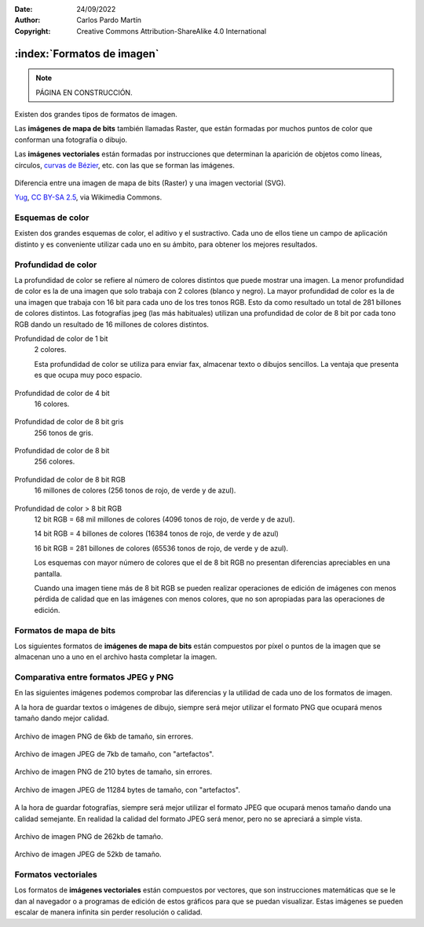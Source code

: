 ﻿:Date: 24/09/2022
:Author: Carlos Pardo Martín
:Copyright: Creative Commons Attribution-ShareAlike 4.0 International


.. informatica-software-imagenes:

:index:`Formatos de imagen`
===========================

.. Note::

   PÁGINA EN CONSTRUCCIÓN.

Existen dos grandes tipos de formatos de imagen.

Las **imágenes de mapa de bits** también llamadas Raster, que están 
formadas por muchos puntos de color que conforman una fotografía o dibujo.

Las **imágenes vectoriales** están formadas por instrucciones que 
determinan la aparición de objetos como líneas, círculos, `curvas de Bézier 
<https://es.wikipedia.org/wiki/Curva_de_B%C3%A9zier>`__,
etc. con las que se forman las imágenes.


.. figure:: informatica/_images/informatica-bitmap-svg.svg
   :align: center
   :width: 480px

   Diferencia entre una imagen de mapa de bits (Raster) y una imagen
   vectorial (SVG).

   `Yug <https://commons.wikimedia.org/wiki/File:Bitmap_VS_SVG.svg>`__,
   `CC BY-SA 2.5 <https://creativecommons.org/licenses/by-sa/2.5/deed.en>`__,
   via Wikimedia Commons.


Esquemas de color
-----------------
Existen dos grandes esquemas de color, el aditivo y el sustractivo.
Cada uno de ellos tiene un campo de aplicación distinto y es conveniente
utilizar cada uno en su ámbito, para obtener los mejores resultados.

.. figure:: informatica/_images/informatica-rgb-cmyk.png
   :align: center
   :width: 640px

.. glossary::

   Esquema de color aditivo RGB
      Este esquema se denomina aditivo porque genera los diferentes colores
      añadiendo fuentes de luz. 
      
      Los colores primarios a partir de los que se forman todos los demás 
      son el **rojo** (Red), el **verde** (Green) y el **azul** (Blue).
      De esos tres colores proviene el nombre RGB.
      
      Este esquema de color se utiliza en monitores, pantallas de 
      teléfonos inteligentes, tabletas, televisiones, proyectores, etc.  
      
      Este esquema funciona basándose en que el ojo humano tiene tres 
      receptores de color (rojo, verde y azul) que utiliza para detectar
      todos los colores del arcoíris a partir de una combinación de todos
      ellos. Así nuestro ojo percibe el color amarillo como una combinación
      de luz roja más luz verde.
      
      Los colores secundarios se forman sumando dos colores primarios:
      
      Rojo + Verde = Amarillo
      
      Rojo + Azul = Magenta
      
      Verde + Azul = Cian
      
      Rojo + Verde + Azul = Blanco
      
      Ausencia de color = Negro
      
   Esquema de color sustractivo CMYK
      Este esquema se denomina sustractivo porque genera los diferentes
      colores reflejando la luz blanca, que contiene todos los colores, 
      menos algún color que se sustrae con una tinta.
      Por ejemplo la tinta amarilla reflejará toda la luz blanca que le 
      llega, menos el color azul, que se sustrae o absorbe en el interior 
      de la tinta.
      
      Los colores primarios a partir de los que se forman todos los demás
      son el **cian** (Cyan), el magenta (Magent), el **amarillo** (Yellow)
      y el color **negro** (Key). Si las tintas fuesen perfectas, podrían
      conseguir el color negro sumando todas ellas (CMY) pero en la
      práctica resulta más sencillo y se ve más oscuro al utilizar una 
      tinta específica para conseguir el color negro.
      
      Los colores secundarios se obtienen mezclando tintas y por lo tanto
      absorbiendo más de un color. De los tres colores que tiene la luz
      blanca (rojo, verde y azul) la tinta amarilla absorbe azul y la tinta
      cian absorbe rojo. 
      Al mezclar tintas amarilla y cian, se absorben el azul y el 
      rojo, quedando solo el color verde como resultado final.
      
      Este esquema se utiliza para la impresión de revistas, libros, 
      folletos, carteles y todo tipo de trabajos de imprenta.
      También es la base de las impresoras a color y de las pinturas al 
      óleo, acuarelas, ceras, etc.

      Los colores secundarios se forman sumando dos colores primarios:
      
      Cian + Magenta = Azul
      
      Cian + Amarillo = Verde
      
      Magenta + Amarillo = Rojo
      
      Cian + Magenta + Amarillo = Negro
      
      Ausencia de color = Blanco


Profundidad de color
--------------------
La profundidad de color se refiere al número de colores distintos que puede
mostrar una imagen. La menor profundidad de color es la de una imagen que 
solo trabaja con 2 colores (blanco y negro). La mayor profundidad de color
es la de una imagen que trabaja con 16 bit para cada uno de los tres tonos
RGB. Esto da como resultado un total de 281 billones de colores distintos.
Las fotografías jpeg (las más habituales) utilizan una profundidad de color
de 8 bit por cada tono RGB dando un resultado de 16 millones de colores
distintos.

Profundidad de color de 1 bit
   2 colores.
   
   Esta profundidad de color se utiliza para enviar fax, almacenar texto
   o dibujos sencillos. La ventaja que presenta es que ocupa muy poco 
   espacio.
   
   .. figure:: informatica/_images/informatica-flor-2.png
      :align: center

Profundidad de color de 4 bit 
   16 colores.
   
   .. figure:: informatica/_images/informatica-flor-16.png
      :align: center
       
Profundidad de color de 8 bit gris 
   256 tonos de gris.
   
   .. figure:: informatica/_images/informatica-flor-256bn.jpg
      :align: center
       
Profundidad de color de 8 bit
   256 colores.
   
   .. figure:: informatica/_images/informatica-flor-256.png
      :align: center
       
Profundidad de color de 8 bit RGB
   16 millones de colores (256 tonos de rojo, de verde y de azul).
   
   .. figure:: informatica/_images/informatica-flor-24bit.jpg
      :align: center
       
Profundidad de color > 8 bit RGB
   12 bit RGB = 68 mil millones de colores (4096 tonos de rojo, de verde 
   y de azul).
   
   14 bit RGB = 4 billones de colores (16384 tonos de rojo, de verde 
   y de azul)
   
   16 bit RGB = 281 billones de colores (65536 tonos de rojo, de verde 
   y de azul).
   
   Los esquemas con mayor número de colores que el de 8 bit RGB 
   no presentan diferencias apreciables en una pantalla.

   Cuando una imagen tiene más de 8 bit RGB se pueden realizar operaciones
   de edición de imágenes con menos pérdida de calidad que en las imágenes
   con menos colores, que no son apropiadas para las operaciones de edición.

   
Formatos de mapa de bits
------------------------
Los siguientes formatos de **imágenes de mapa de bits** están compuestos
por píxel o puntos de la imagen que se almacenan uno a uno en el archivo
hasta completar la imagen.

.. glossary::

   JPEG (JPG)
      El formato `JPEG
      <https://es.wikipedia.org/wiki/Joint_Photographic_Experts_Group>`__
      (Joint Photographic Experts Group) creado en 1992, es un formato de
      archivo de imagen que se utiliza para almacenar fotografías en un
      formato comprimido.
      Este formato de archivo tiene pérdidas (es lossy), lo que significa
      que se pierde cierta cantidad de información de la imagen al
      comprimirla, especialmente en los pequeños detalles, generando un
      ruido llamado "artefactos".
      Por esa razón no es una buena opción para guardar imágenes de
      dibujos, texto, etc.

      .. figure:: informatica/_images/informatica-venecia.jpg
         :align: center

         Fotografía almacenada en formato JPEG.

      El formato de archivo JPEG se puede utilizar para almacenar imágenes
      en varios formatos de color, incluyendo RGB de 8 bit por color, CMYK
      y YCbCr. La profundidad de color de este formato (8 bit por cada
      color) hace que no sea una buena opción para editar fotografías.
      Para esa tarea es mucho mejor utilizar los formatos RAW
      de cada cámara fotográfica que llegan a tener 36 o 42 bit por pixel.

      El formato JPEG no permite definir transparencias en la imagen por
      lo que no es una buena opción para insertar imágenes recortadas.

   PNG
      El formato `PNG
      <https://es.wikipedia.org/wiki/Portable_Network_Graphics>`__
      (Portable Network Graphics) fue creado en 1995 como
      un formato de imagen de compresión sin pérdidas, es decir, que no
      pierde ningún detalle durante la compresión de la imagen.

      El formato PNG es ideal para almacenar imágenes de dibujos o texto
      ya que al no tener pérdidas se almacenarán sin ruido o "artefactos".

      .. figure:: informatica/_images/informatica-cuadricula-48-4.png
         :align: center

         Imagen PNG de una cuadrícula coloreada.

      Este formato también es ideal para imágenes con un **fondo
      transparente**, ya que cada píxel puede ser almacenado junto a un
      código de color transparente que evita que se noten los bordes.

      Si bien se puede utilizar para guardar fotografías, no es aconsejable
      porque, al no tener pérdidas, su tamaño es mucho mayor que el de las
      imágenes JPEG. Si lo que se desea es guardar una fotografía sin
      pérdidas para poder editarla, es preferible utilizar el formato TIFF.

      El formato PNG puede guardar las imágenes con diversas profundidades
      de color adaptadas a cada aplicación. Con los colores blanco y negro
      se pueden almacenar imágenes de texto o similares con un nivel de
      compresión muy alto. También se pueden almacenar imágenes en escala
      de grises o imágenes con todo el color (RGB de 8 bits por color).

      El formato PNG no permite almacenar colores CMYK adaptados a la
      impresión en papel.

   GIF
      El formato `GIF
      <https://es.wikipedia.org/wiki/Graphics_Interchange_Format>`__
      (Graphics Format Interchange) fue lanzado en 1987
      por CompuServe y es ampliamente utilizado en internet tanto en
      imágenes como en animaciones debido a su amplio soporte y
      compatibilidad.

      Como característica especial, este es el único formato popular que
      puede guardar imágenes en movimiento o animaciones.
      Los vídeos con imágenes fotográficas aparecen con una gran pérdida
      de color debido a que este formato solo puede manejar una paleta
      de 256 colores, pero esto no ha impedido que sea muy utilizado.

      El formato GIF permite guardar dibujos con transparencias, pero con 
      `peor calidad que con el formato PNG de 24 bits
      <https://desarrolloweb.com/articulos/transparencia-formatos-graficos-web-gif-png.html>`__.

      La aplicación principal del formato GIF es almacenar pequeños 
      dibujos y animaciones con o sin transparencia.

      .. figure:: informatica/_images/informatica-rotating-earth.gif
         :align: center

         `Zaqwerdx <https://commons.wikimedia.org/wiki/File:Rotating_earth_mini.gif>`__,
         `CC BY-SA 3.0 <https://creativecommons.org/licenses/by-sa/3.0/deed.en>`__,
         via Wikimedia Commons.

   TIFF
      El formato `TIFF
      <https://es.wikipedia.org/wiki/TIFF>`__
      (Tagged Image File Format) se publicó en su versión 6 en 1992 y
      tiene un gran uso en la industria gráfica y en la fotografía
      profesional por su versatilidad y compresión no destructiva.
      
      Es un formato que ocupa mucha memoria cuando almacena fotografías
      sin pérdidas, especialmente si se utiliza una gran profundidad de
      color, con 16 bit por cada color.
      Sin embargo estas características hacen que el formato TIFF sea muy
      apreciado en edición fotográfica profesional y fotografía científica.
      

   RAW
      El formato `RAW
      <https://es.wikipedia.org/wiki/Raw_(formato)>`__.


   Resumen de los formatos de imagen de mapa de bits.

      .. list-table::
         :header-rows: 1

         * - Formato
           - Compresión
           - Pérdidas
           - Color
           - Transparencias
           - Movimiento
         * - JPG
           - Si
           - Si
           - RGB 8 bit

             CMYK
           - No
           - No
         * - PNG
           - Si
           - No
           - 256 colores

             RGB 8 bit

             RGB + Transparencia
           - Si 
           - No
         * - GIF
           - Si
           - No
           - Solo 256 Colores
           - Si
           - Si
         * - TIFF
           - Si
           - No
           - RGB de 8 bit

             CMYK
           - No
           - No
         * - RAW
           - No
           - No
           - RGB de 12 bit
           - No
           - No

      .. list-table::
         :widths: 15 30
         :header-rows: 1

         * - Formato
           - Tipo de imagen
         * - JPG
           - Fotografías.
         * - PNG
           - Dibujos.
         * - GIF
           - Dibujos.
           
             Imagenes con movimiento.
         * - TIFF
           - Fotografía profesional.
           
             Fotografía científica.

             Impresión en papel.
         * - RAW
           - Fotografía profesional.


Comparativa entre formatos JPEG y PNG
-------------------------------------
En las siguientes imágenes podemos comprobar las diferencias y la
utilidad de cada uno de los formatos de imagen.

A la hora de guardar textos o imágenes de dibujo, siempre será mejor
utilizar el formato PNG que ocupará menos tamaño dando mejor calidad.

.. figure:: informatica/_images/informatica-liberation-sans.png
   :align: center

   Archivo de imagen PNG de 6kb de tamaño, sin errores.

.. figure:: informatica/_images/informatica-liberation-sans.jpg
   :align: center

   Archivo de imagen JPEG de 7kb de tamaño, con "artefactos".


.. figure:: informatica/_images/informatica-cuadricula-48-4.png
   :align: center

   Archivo de imagen PNG de 210 bytes de tamaño, sin errores.

.. figure:: informatica/_images/informatica-cuadricula-48-4.jpg
   :align: center

   Archivo de imagen JPEG de 11284 bytes de tamaño, con "artefactos".

.. figure:: informatica/_images/informatica-cuadricula-48-5.png
   :align: center

A la hora de guardar fotografías, siempre será mejor utilizar el formato
JPEG que ocupará menos tamaño dando una calidad semejante. En realidad
la calidad del formato JPEG será menor, pero no se apreciará a simple
vista.

.. figure:: informatica/_images/informatica-venecia.png
   :align: center

   Archivo de imagen PNG de 262kb de tamaño.

.. figure:: informatica/_images/informatica-venecia.jpg
   :align: center

   Archivo de imagen JPEG de 52kb de tamaño.


Formatos vectoriales
--------------------
Los formatos de **imágenes vectoriales** están compuestos por vectores, que
son instrucciones matemáticas que se le dan al navegador o a programas de
edición de estos gráficos para que se puedan visualizar.
Estas imágenes se pueden escalar de manera infinita sin perder resolución
o calidad.


.. glossary::

   SVG
      El formato `SVG
      <https://es.wikipedia.org/wiki/Gr%C3%A1ficos_vectoriales_escalables>`__
      (Scalable Vector Graphics) es un estándar abierto publicado en 1999
      para definir imágenes en dos dimensiones para la Web.

      .. figure:: informatica/_images/informatica-tomate.svg
         :align: center
         :width: 280px

         `Stephen Winsor <https://commons.wikimedia.org/wiki/File:Tomate.svg>`__,
         `GNU General Public License v3 <https://www.gnu.org/licenses/gpl-3.0.html>`__,
         via Wikimedia Commons.


   PDF
      PDF


   EPS
      EPS